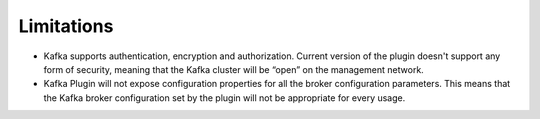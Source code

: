 .. _limitations:

Limitations
~~~~~~~~~~~

* Kafka supports authentication, encryption and authorization. Current version of the
  plugin doesn't support any form of security, meaning that the Kafka cluster will be
  “open” on the management network.

* Kafka Plugin will not expose configuration properties for all the broker configuration parameters.
  This means that the Kafka broker configuration set by the plugin will not be appropriate for every
  usage.